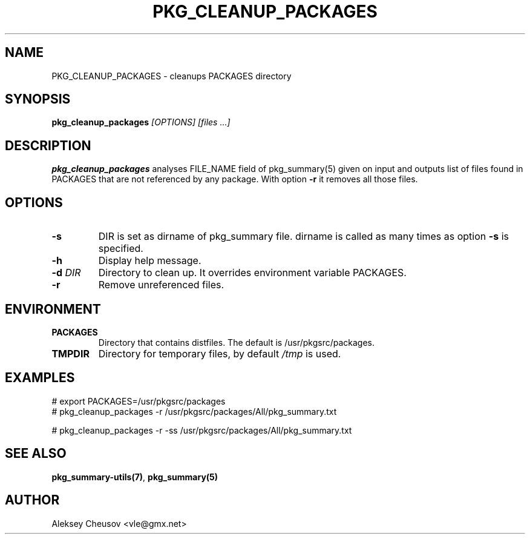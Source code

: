 .\"	$NetBSD$
.\"
.\" Copyright (c) 2017 by Aleksey Cheusov (vle@gmx.net)
.\" Absolutely no warranty.
.\"
.\" ------------------------------------------------------------------
.de VB \" Verbatim Begin
.ft CW
.nf
.ne \\$1
..
.de VE \" Verbatim End
.ft R
.fi
..
.\" ------------------------------------------------------------------
.TH PKG_CLEANUP_PACKAGES 1 "Feb 23, 2017" "" ""
.SH NAME
PKG_CLEANUP_PACKAGES \- cleanups PACKAGES directory
.SH SYNOPSIS
.BI pkg_cleanup_packages " [OPTIONS] [files ...]"
.SH DESCRIPTION
.B pkg_cleanup_packages
analyses FILE_NAME field of pkg_summary(5) given on input and
outputs list of files found in PACKAGES that are not referenced
by any package.
With option
.B "-r"
it removes all those files.
.SH OPTIONS
.TP
.BI "-s"
DIR is set as dirname of pkg_summary file. dirname is called as many times as
option
.B -s
is specified.
.TP
.B "-h"
Display help message.
.TP
.BI "-d " DIR
Directory to clean up. It overrides environment variable PACKAGES.
.TP
.BI "-r"
Remove unreferenced files.
.SH ENVIRONMENT
.TP
.B PACKAGES
Directory that contains distfiles. The default is /usr/pkgsrc/packages.
.TP
.B TMPDIR
Directory for temporary files, by default
.I /tmp
is used.
.SH EXAMPLES
.VB
# export PACKAGES=/usr/pkgsrc/packages
# pkg_cleanup_packages -r /usr/pkgsrc/packages/All/pkg_summary.txt

# pkg_cleanup_packages -r -ss /usr/pkgsrc/packages/All/pkg_summary.txt
.VE
.SH SEE ALSO
.BR pkg_summary-utils(7) ,
.B pkg_summary(5)
.SH AUTHOR
Aleksey Cheusov <vle@gmx.net>

